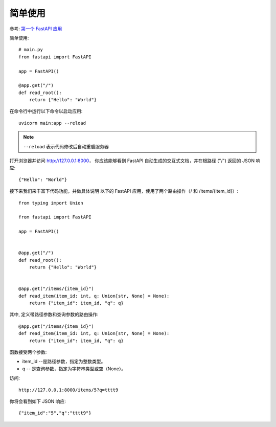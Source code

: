 ===================================
简单使用
===================================


.. post:: 2024-02-21 21:55:17
  :tags: python, Web框架, FastAPI
  :category: 后端
  :author: YanQue
  :location: CD
  :language: zh-cn


参考: `第一个 FastAPI 应用 <https://www.runoob.com/fastapi/fastapi-step1.html>`_

简单使用::

  # main.py
  from fastapi import FastAPI

  app = FastAPI()

  @app.get("/")
  def read_root():
      return {"Hello": "World"}

在命令行中运行以下命令以启动应用::

  uvicorn main:app --reload

.. note::

  ``--reload`` 表示代码修改后自动重启服务器

打开浏览器并访问 http://127.0.0.1:8000，
你应该能够看到 FastAPI 自动生成的交互式文档，并在根路径 ("/") 返回的 JSON 响应::

  {"Hello": "World"}

接下来我们来丰富下代码功能，并做具体说明
以下的 FastAPI 应用，使用了两个路由操作（/ 和 /items/{item_id}）::

  from typing import Union

  from fastapi import FastAPI

  app = FastAPI()


  @app.get("/")
  def read_root():
      return {"Hello": "World"}


  @app.get("/items/{item_id}")
  def read_item(item_id: int, q: Union[str, None] = None):
      return {"item_id": item_id, "q": q}

其中, 定义带路径参数和查询参数的路由操作::

  @app.get("/items/{item_id}")
  def read_item(item_id: int, q: Union[str, None] = None):
      return {"item_id": item_id, "q": q}

函数接受两个参数:

- item_id --是路径参数，指定为整数类型。
- q -- 是查询参数，指定为字符串类型或空（None）。

访问::

  http://127.0.0.1:8000/items/5?q=tttt9

你将会看到如下 JSON 响应::

  {"item_id":"5","q":"tttt9"}









